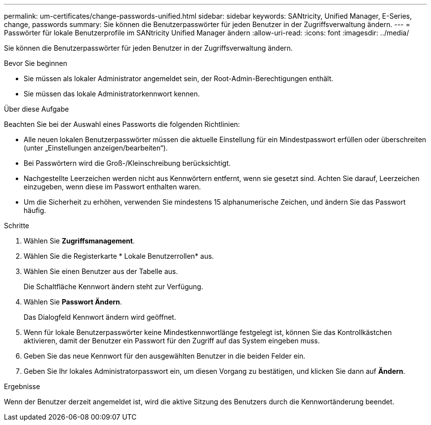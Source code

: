 ---
permalink: um-certificates/change-passwords-unified.html 
sidebar: sidebar 
keywords: SANtricity, Unified Manager, E-Series, change, passwords 
summary: Sie können die Benutzerpasswörter für jeden Benutzer in der Zugriffsverwaltung ändern. 
---
= Passwörter für lokale Benutzerprofile im SANtricity Unified Manager ändern
:allow-uri-read: 
:icons: font
:imagesdir: ../media/


[role="lead"]
Sie können die Benutzerpasswörter für jeden Benutzer in der Zugriffsverwaltung ändern.

.Bevor Sie beginnen
* Sie müssen als lokaler Administrator angemeldet sein, der Root-Admin-Berechtigungen enthält.
* Sie müssen das lokale Administratorkennwort kennen.


.Über diese Aufgabe
Beachten Sie bei der Auswahl eines Passworts die folgenden Richtlinien:

* Alle neuen lokalen Benutzerpasswörter müssen die aktuelle Einstellung für ein Mindestpasswort erfüllen oder überschreiten (unter „Einstellungen anzeigen/bearbeiten“).
* Bei Passwörtern wird die Groß-/Kleinschreibung berücksichtigt.
* Nachgestellte Leerzeichen werden nicht aus Kennwörtern entfernt, wenn sie gesetzt sind. Achten Sie darauf, Leerzeichen einzugeben, wenn diese im Passwort enthalten waren.
* Um die Sicherheit zu erhöhen, verwenden Sie mindestens 15 alphanumerische Zeichen, und ändern Sie das Passwort häufig.


.Schritte
. Wählen Sie *Zugriffsmanagement*.
. Wählen Sie die Registerkarte * Lokale Benutzerrollen* aus.
. Wählen Sie einen Benutzer aus der Tabelle aus.
+
Die Schaltfläche Kennwort ändern steht zur Verfügung.

. Wählen Sie *Passwort Ändern*.
+
Das Dialogfeld Kennwort ändern wird geöffnet.

. Wenn für lokale Benutzerpasswörter keine Mindestkennwortlänge festgelegt ist, können Sie das Kontrollkästchen aktivieren, damit der Benutzer ein Passwort für den Zugriff auf das System eingeben muss.
. Geben Sie das neue Kennwort für den ausgewählten Benutzer in die beiden Felder ein.
. Geben Sie Ihr lokales Administratorpasswort ein, um diesen Vorgang zu bestätigen, und klicken Sie dann auf *Ändern*.


.Ergebnisse
Wenn der Benutzer derzeit angemeldet ist, wird die aktive Sitzung des Benutzers durch die Kennwortänderung beendet.
